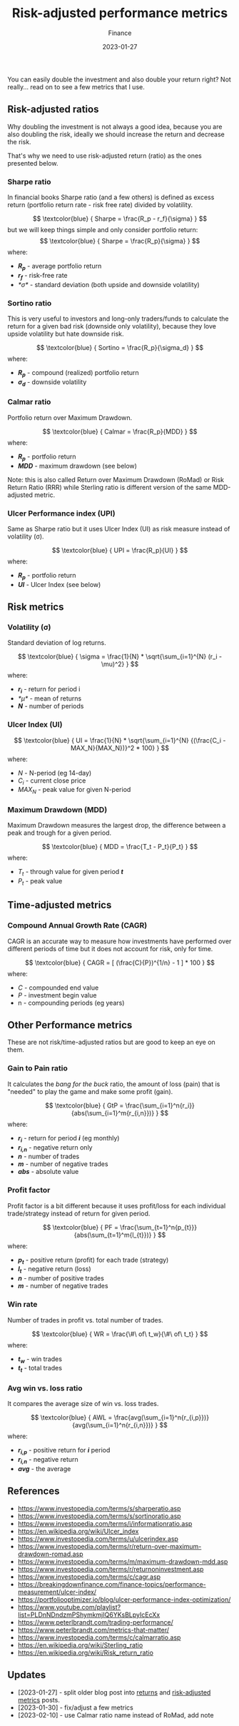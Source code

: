 #+title: Risk-adjusted performance metrics
#+subtitle: Finance
#+date: 2023-01-27
#+tags[]: finance trading metrics performance

You can easily double the investment and also double your return right? Not really... read on to see a few metrics that I use.

** Risk-adjusted ratios

   Why doubling the investment is not always a good idea, because you are also doubling the risk, ideally we should increase the return and decrease the risk.

   That's why we need to use risk-adjusted return (ratio) as the ones presented below.

*** Sharpe ratio
    In financial books Sharpe ratio (and a few others) is defined as excess return (portfolio return rate - risk free rate) divided by volatility.

    \[
    \textcolor{blue} {
    Sharpe = \frac{R_p - r_f}{\sigma}
    }
    \]
    but we will keep things simple and only consider portfolio return:
    \[
    \textcolor{blue} {
    Sharpe = \frac{R_p}{\sigma}
    }
    \]
    where:
    * /*R_{p}*/ - average portfolio return
    * /*r_{f}*/ - risk-free rate
    * /*\sigma*/ - standard deviation (both upside and downside volatility)

*** Sortino ratio
    This is very useful to investors and long-only traders/funds to calculate the return for a given bad risk (downside only volatility), because they love upside volatility but hate downside risk.

    \[
    \textcolor{blue} {
    Sortino = \frac{R_p}{\sigma_d}
    }
    \]
    where:
    * /*R_{p}*/ - compound (realized) portfolio return
    * /*\sigma_{d}*/ - downside volatility

*** Calmar ratio
    Portfolio return over Maximum Drawdown.

    \[
    \textcolor{blue} {
    Calmar = \frac{R_p}{MDD}
    }
    \]
    where:
    * /*R_{p}*/ - portfolio return
    * /*MDD*/ - maximum drawdown (see below)

    Note: this is also called Return over Maximum Drawdown (RoMad) or Risk Return Ratio (RRR) while Sterling ratio is different version of the same MDD-adjusted metric.

*** Ulcer Performance index (UPI)
    Same as Sharpe ratio but it uses Ulcer Index (UI) as risk measure instead of volatility (\sigma).

    \[
    \textcolor{blue} {
    UPI = \frac{R_p}{UI}
    }
    \]
    where:
    * /*R_{p}*/ - portfolio return
    * /*UI*/ - Ulcer Index (see below)


** Risk metrics
*** Volatility (\sigma)
   Standard deviation of log returns.

   \[
   \textcolor{blue} {
   \sigma = \frac{1}{N} * \sqrt{\sum_{i=1}^{N} (r_i - \mu)^2}
   }
   \]
   where:
   * /*r_{i}*/ - return for period i
   * /*\mu*/ - mean of returns
   * /*N*/ - number of periods

*** Ulcer Index (UI)
    \[
    \textcolor{blue} {
    UI = \frac{1}{N} * \sqrt{\sum_{i=1}^{N} {(\frac{C_i - MAX_N}{MAX_N})}^2 * 100}
    }
    \]
    where:
    * /N/ - N-period (eg 14-day)
    * /C_{i}/ - current close price
    * /MAX_{N}/ - peak value for given N-period

*** Maximum Drawdown (MDD)
    Maximum Drawdown measures the largest drop, the difference between a peak and trough for a given period.

    \[
    \textcolor{blue} {
    MDD = \frac{T_t - P_t}{P_t}
    }
    \]
    where:
    * /T_{t}/ - through value for given period /*t*/
    * /P_{t}/ - peak value


** Time-adjusted metrics

*** Compound Annual Growth Rate (CAGR)
    CAGR is an accurate way to measure how investments have performed over different periods of time but it does not account for risk, only for time.

    \[
    \textcolor{blue} {
    CAGR = [ (\frac{C}{P})^{1/n} - 1 ] * 100
    }
    \]
    where:
    * /C/ - compounded end value
    * /P/ - investment begin value
    * n - compounding periods (eg years)


** Other Performance metrics
   These are not risk/time-adjusted ratios but are good to keep an eye on them.

*** Gain to Pain ratio
    It calculates the /bang for the buck/ ratio, the amount of loss (pain) that is "needed" to play the game and make some profit (gain).

    \[
    \textcolor{blue} {
    GtP = \frac{\sum_{i=1}^n{r_i}}{abs(\sum_{i=1}^m{r_{i,n}})}
    }
    \]
    where:
    * /*r_{i}*/ - return for period /*i*/ (eg monthly)
    * /*r_{i,n}*/ - negative return only
    * /*n*/ - number of trades
    * /*m*/ - number of negative trades
    * /*abs*/ - absolute value

*** Profit factor
    Profit factor is a bit different because it uses profit/loss for each individual trade/strategy instead of return for given period.

    \[
    \textcolor{blue} {
    PF = \frac{\sum_{t=1}^n{p_{t}}}{abs(\sum_{t=1}^m{l_{t}})}
    }
    \]
    where:
    * /*p_{t}*/ - positive return (profit) for each trade (strategy)
    * /*l_{t}*/ - negative return (loss)
    * /*n*/ - number of positive trades
    * /*m*/ - number of negative trades

*** Win rate
    Number of trades in profit vs. total number of trades.

    \[
    \textcolor{blue} {
    WR = \frac{\#\ of\ t_w}{\#\ of\ t_t}
    }
    \]
    where:
    * /*t_{w}*/ - win trades
    * /*t_{t}*/ - total trades

*** Avg win vs. loss ratio
    It compares the average size of win vs. loss trades.

    \[
    \textcolor{blue} {
    AWL = \frac{avg(\sum_{i=1}^n{r_{i,p}})}{avg(\sum_{i=1}^n{r_{i,n}})}
    }
    \]
    where:
    * /*r_{i,p}*/ - positive return for /*i*/ period
    * /*r_{i,n}*/ - negative return
    * /*avg*/ - the average


** References
   - https://www.investopedia.com/terms/s/sharperatio.asp
   - https://www.investopedia.com/terms/s/sortinoratio.asp
   - https://www.investopedia.com/terms/i/informationratio.asp
   - https://en.wikipedia.org/wiki/Ulcer_index
   - https://www.investopedia.com/terms/u/ulcerindex.asp
   - https://www.investopedia.com/terms/r/return-over-maximum-drawdown-romad.asp
   - https://www.investopedia.com/terms/m/maximum-drawdown-mdd.asp
   - https://www.investopedia.com/terms/r/returnoninvestment.asp
   - https://www.investopedia.com/terms/c/cagr.asp
   - https://breakingdownfinance.com/finance-topics/performance-measurement/ulcer-index/
   - https://portfoliooptimizer.io/blog/ulcer-performance-index-optimization/
   - https://www.youtube.com/playlist?list=PLDnNDndzmPShymkmjIQ6YKsBLpyIcEcXx
   - https://www.peterlbrandt.com/trading-performance/
   - https://www.peterlbrandt.com/metrics-that-matter/
   - https://www.investopedia.com/terms/c/calmarratio.asp
   - https://en.wikipedia.org/wiki/Sterling_ratio
   - https://en.wikipedia.org/wiki/Risk_return_ratio

** Updates
  - [2023-01-27] - split older blog post into [[/post/2021-09-14-linear-log-returns/][returns]] and [[/post/2023-01-27-risk-adjusted-performance-metrics/][risk-adjusted metrics]] posts.
  - [2023-01-30] - fix/adjust a few metrics
  - [2023-02-10] - use Calmar ratio name instead of RoMad, add note
